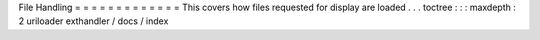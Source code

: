 File
Handling
=
=
=
=
=
=
=
=
=
=
=
=
=
This
covers
how
files
requested
for
display
are
loaded
.
.
.
toctree
:
:
:
maxdepth
:
2
uriloader
exthandler
/
docs
/
index
